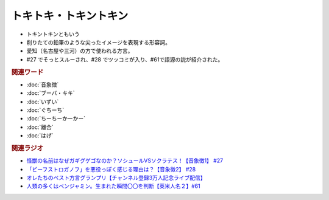 トキトキ・トキントキン
===========================
.. glossary::
  トキトキ・トキントキン : と

* トキントキンともいう
* 削りたての鉛筆のような尖ったイメージを表現する形容詞。
* 愛知（名古屋や三河）の方で使われる方言。
* #27 でそっとスルーされ、#28 でツッコミが入り、#61で語源の説が紹介された。
  
.. rubric:: 関連ワード
* :doc:`音象徴` 
* :doc:`ブーバ・キキ` 
* :doc:`いずい` 
* :doc:`ぐちーち` 
* :doc:`ちーちーかーかー` 
* :doc:`離合` 
* :doc:`はげ` 

.. rubric:: 関連ラジオ
* `怪獣の名前はなぜガギグゲゴなのか？ソシュールVSソクラテス！【音象徴1】 #27`_
* `「ビーフストロガノフ」を悪役っぽく感じる理由は？【音象徴2】 #28`_
* `オレたちのベスト方言グランプリ【チャンネル登録3万人記念ライブ配信】`_
* `人類の多くはベンジャミン。生まれた瞬間〇〇を判断【英米人名２】#61`_

.. _「ビーフストロガノフ」を悪役っぽく感じる理由は？【音象徴2】 #28: https://www.youtube.com/watch?v=sPH5qbBEiaM
.. _怪獣の名前はなぜガギグゲゴなのか？ソシュールVSソクラテス！【音象徴1】 #27: https://www.youtube.com/watch?v=kqM4K--Vyi4
.. _オレたちのベスト方言グランプリ【チャンネル登録3万人記念ライブ配信】: https://www.youtube.com/watch?v=WhzAvTSYXxk
.. _人類の多くはベンジャミン。生まれた瞬間〇〇を判断【英米人名２】#61: https://www.youtube.com/watch?v=SbV9O7Gd4Sk
